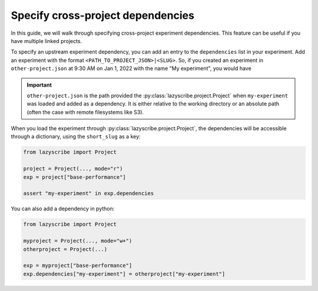 Specify cross-project dependencies
==================================

In this guide, we will walk through specifying cross-project experiment dependencies.
This feature can be useful if you have multiple linked projects.

To specify an upstream experiment dependency, you can add an entry to the ``dependencies``
list in your experiment. Add an experiment with the format ``<PATH_TO_PROJECT_JSON>|<SLUG>``.
So, if you created an experiment in ``other-project.json`` at 9:30 AM on Jan 1, 2022 with the
name "My experiment", you would have

.. code-block:: json
    :emphasize-lines: 5-7

    [
        {
            ...,
            "dependencies": [
                "other-project.json|my-experiment-20220101093000"
            ],
            "name": "Base performance",
            "short_slug": "base-performance",
            "slug": "base-performance-<TIMESTAMP>",
            ...
        }
    ]

.. important::

    ``other-project.json`` is the path provided the :py:class:`lazyscribe.project.Project`
    when ``my-experiment`` was loaded and added as a dependency. It is either relative
    to the working directory or an absolute path (often the case with remote filesystems
    like S3).


When you load the experiment through :py:class:`lazyscribe.project.Project`, the dependencies
will be accessible through a dictionary, using the ``short_slug`` as a key:

.. code-block:: python

    from lazyscribe import Project

    project = Project(..., mode="r")
    exp = project["base-performance"]

    assert "my-experiment" in exp.dependencies

You can also add a dependency in python:

.. code-block:: python

    from lazyscribe import Project

    myproject = Project(..., mode="w+")
    otherproject = Project(...)

    exp = myproject["base-performance"]
    exp.dependencies["my-experiment"] = otherproject["my-experiment"]
